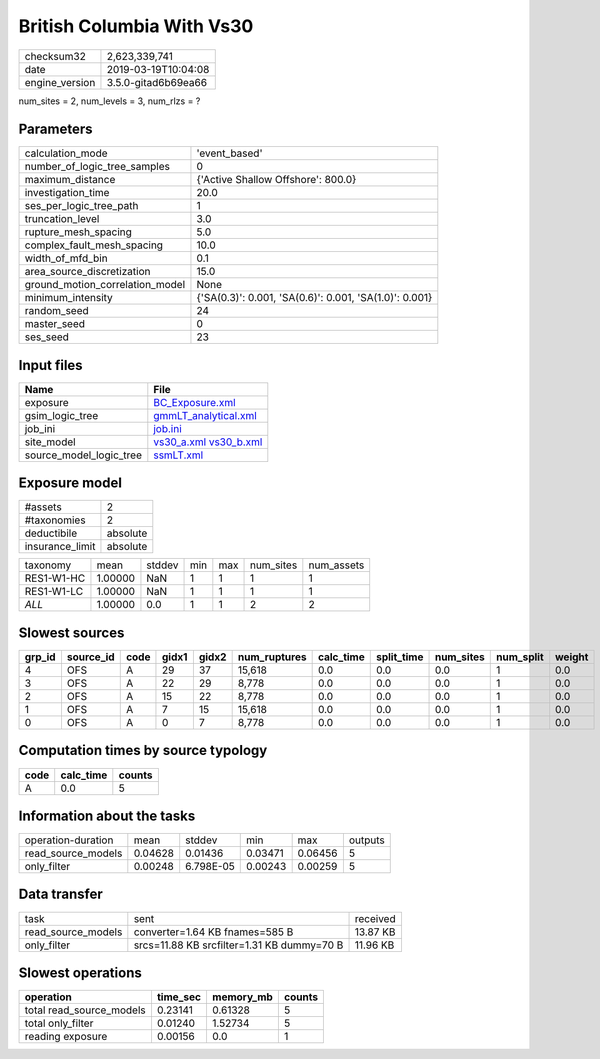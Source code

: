 British Columbia With Vs30
==========================

============== ===================
checksum32     2,623,339,741      
date           2019-03-19T10:04:08
engine_version 3.5.0-gitad6b69ea66
============== ===================

num_sites = 2, num_levels = 3, num_rlzs = ?

Parameters
----------
=============================== ======================================================
calculation_mode                'event_based'                                         
number_of_logic_tree_samples    0                                                     
maximum_distance                {'Active Shallow Offshore': 800.0}                    
investigation_time              20.0                                                  
ses_per_logic_tree_path         1                                                     
truncation_level                3.0                                                   
rupture_mesh_spacing            5.0                                                   
complex_fault_mesh_spacing      10.0                                                  
width_of_mfd_bin                0.1                                                   
area_source_discretization      15.0                                                  
ground_motion_correlation_model None                                                  
minimum_intensity               {'SA(0.3)': 0.001, 'SA(0.6)': 0.001, 'SA(1.0)': 0.001}
random_seed                     24                                                    
master_seed                     0                                                     
ses_seed                        23                                                    
=============================== ======================================================

Input files
-----------
======================= =====================================================
Name                    File                                                 
======================= =====================================================
exposure                `BC_Exposure.xml <BC_Exposure.xml>`_                 
gsim_logic_tree         `gmmLT_analytical.xml <gmmLT_analytical.xml>`_       
job_ini                 `job.ini <job.ini>`_                                 
site_model              `vs30_a.xml <vs30_a.xml>`_ `vs30_b.xml <vs30_b.xml>`_
source_model_logic_tree `ssmLT.xml <ssmLT.xml>`_                             
======================= =====================================================

Exposure model
--------------
=============== ========
#assets         2       
#taxonomies     2       
deductibile     absolute
insurance_limit absolute
=============== ========

========== ======= ====== === === ========= ==========
taxonomy   mean    stddev min max num_sites num_assets
RES1-W1-HC 1.00000 NaN    1   1   1         1         
RES1-W1-LC 1.00000 NaN    1   1   1         1         
*ALL*      1.00000 0.0    1   1   2         2         
========== ======= ====== === === ========= ==========

Slowest sources
---------------
====== ========= ==== ===== ===== ============ ========= ========== ========= ========= ======
grp_id source_id code gidx1 gidx2 num_ruptures calc_time split_time num_sites num_split weight
====== ========= ==== ===== ===== ============ ========= ========== ========= ========= ======
4      OFS       A    29    37    15,618       0.0       0.0        0.0       1         0.0   
3      OFS       A    22    29    8,778        0.0       0.0        0.0       1         0.0   
2      OFS       A    15    22    8,778        0.0       0.0        0.0       1         0.0   
1      OFS       A    7     15    15,618       0.0       0.0        0.0       1         0.0   
0      OFS       A    0     7     8,778        0.0       0.0        0.0       1         0.0   
====== ========= ==== ===== ===== ============ ========= ========== ========= ========= ======

Computation times by source typology
------------------------------------
==== ========= ======
code calc_time counts
==== ========= ======
A    0.0       5     
==== ========= ======

Information about the tasks
---------------------------
================== ======= ========= ======= ======= =======
operation-duration mean    stddev    min     max     outputs
read_source_models 0.04628 0.01436   0.03471 0.06456 5      
only_filter        0.00248 6.798E-05 0.00243 0.00259 5      
================== ======= ========= ======= ======= =======

Data transfer
-------------
================== ========================================== ========
task               sent                                       received
read_source_models converter=1.64 KB fnames=585 B             13.87 KB
only_filter        srcs=11.88 KB srcfilter=1.31 KB dummy=70 B 11.96 KB
================== ========================================== ========

Slowest operations
------------------
======================== ======== ========= ======
operation                time_sec memory_mb counts
======================== ======== ========= ======
total read_source_models 0.23141  0.61328   5     
total only_filter        0.01240  1.52734   5     
reading exposure         0.00156  0.0       1     
======================== ======== ========= ======